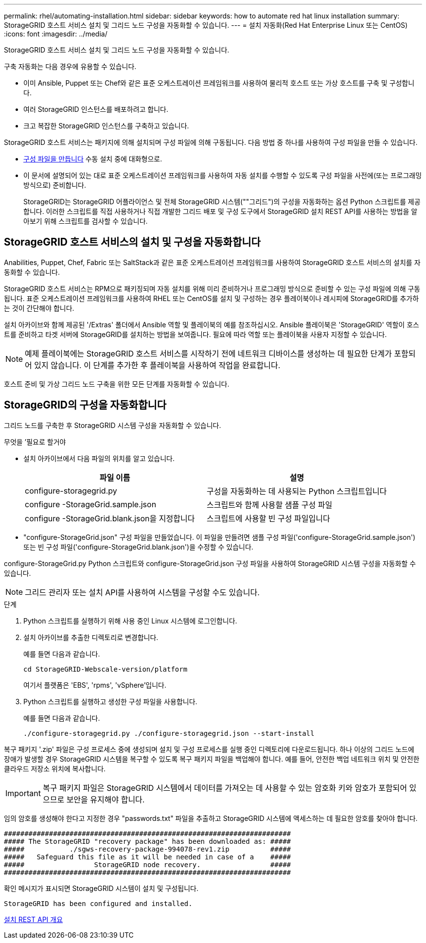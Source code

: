 ---
permalink: rhel/automating-installation.html 
sidebar: sidebar 
keywords: how to automate red hat linux installation 
summary: StorageGRID 호스트 서비스 설치 및 그리드 노드 구성을 자동화할 수 있습니다. 
---
= 설치 자동화(Red Hat Enterprise Linux 또는 CentOS)
:icons: font
:imagesdir: ../media/


[role="lead"]
StorageGRID 호스트 서비스 설치 및 그리드 노드 구성을 자동화할 수 있습니다.

구축 자동화는 다음 경우에 유용할 수 있습니다.

* 이미 Ansible, Puppet 또는 Chef와 같은 표준 오케스트레이션 프레임워크를 사용하여 물리적 호스트 또는 가상 호스트를 구축 및 구성합니다.
* 여러 StorageGRID 인스턴스를 배포하려고 합니다.
* 크고 복잡한 StorageGRID 인스턴스를 구축하고 있습니다.


StorageGRID 호스트 서비스는 패키지에 의해 설치되며 구성 파일에 의해 구동됩니다. 다음 방법 중 하나를 사용하여 구성 파일을 만들 수 있습니다.

* xref:creating-node-configuration-files.adoc[구성 파일을 만듭니다] 수동 설치 중에 대화형으로.
* 이 문서에 설명되어 있는 대로 표준 오케스트레이션 프레임워크를 사용하여 자동 설치를 수행할 수 있도록 구성 파일을 사전에(또는 프로그래밍 방식으로) 준비합니다.
+
StorageGRID는 StorageGRID 어플라이언스 및 전체 StorageGRID 시스템(""그리드")의 구성을 자동화하는 옵션 Python 스크립트를 제공합니다. 이러한 스크립트를 직접 사용하거나 직접 개발한 그리드 배포 및 구성 도구에서 StorageGRID 설치 REST API를 사용하는 방법을 알아보기 위해 스크립트를 검사할 수 있습니다.





== StorageGRID 호스트 서비스의 설치 및 구성을 자동화합니다

Anabilities, Puppet, Chef, Fabric 또는 SaltStack과 같은 표준 오케스트레이션 프레임워크를 사용하여 StorageGRID 호스트 서비스의 설치를 자동화할 수 있습니다.

StorageGRID 호스트 서비스는 RPM으로 패키징되며 자동 설치를 위해 미리 준비하거나 프로그래밍 방식으로 준비할 수 있는 구성 파일에 의해 구동됩니다. 표준 오케스트레이션 프레임워크를 사용하여 RHEL 또는 CentOS를 설치 및 구성하는 경우 플레이북이나 레시피에 StorageGRID를 추가하는 것이 간단해야 합니다.

설치 아카이브와 함께 제공된 '/Extras' 폴더에서 Ansible 역할 및 플레이북의 예를 참조하십시오. Ansible 플레이북은 'StorageGRID' 역할이 호스트를 준비하고 타겟 서버에 StorageGRID를 설치하는 방법을 보여줍니다. 필요에 따라 역할 또는 플레이북을 사용자 지정할 수 있습니다.


NOTE: 예제 플레이북에는 StorageGRID 호스트 서비스를 시작하기 전에 네트워크 디바이스를 생성하는 데 필요한 단계가 포함되어 있지 않습니다. 이 단계를 추가한 후 플레이북을 사용하여 작업을 완료합니다.

호스트 준비 및 가상 그리드 노드 구축을 위한 모든 단계를 자동화할 수 있습니다.



== StorageGRID의 구성을 자동화합니다

그리드 노드를 구축한 후 StorageGRID 시스템 구성을 자동화할 수 있습니다.

.무엇을 &#8217;필요로 할거야
* 설치 아카이브에서 다음 파일의 위치를 알고 있습니다.
+
[cols="1a,1a"]
|===
| 파일 이름 | 설명 


| configure-storagegrid.py  a| 
구성을 자동화하는 데 사용되는 Python 스크립트입니다



| configure -StorageGrid.sample.json  a| 
스크립트와 함께 사용할 샘플 구성 파일



| configure -StorageGrid.blank.json을 지정합니다  a| 
스크립트에 사용할 빈 구성 파일입니다

|===
* "configure-StorageGrid.json" 구성 파일을 만들었습니다. 이 파일을 만들려면 샘플 구성 파일('configure-StorageGrid.sample.json') 또는 빈 구성 파일('configure-StorageGrid.blank.json')을 수정할 수 있습니다.


configure-StorageGrid.py Python 스크립트와 configure-StorageGrid.json 구성 파일을 사용하여 StorageGRID 시스템 구성을 자동화할 수 있습니다.


NOTE: 그리드 관리자 또는 설치 API를 사용하여 시스템을 구성할 수도 있습니다.

.단계
. Python 스크립트를 실행하기 위해 사용 중인 Linux 시스템에 로그인합니다.
. 설치 아카이브를 추출한 디렉토리로 변경합니다.
+
예를 들면 다음과 같습니다.

+
[listing]
----
cd StorageGRID-Webscale-version/platform
----
+
여기서 플랫폼은 'EBS', 'rpms', 'vSphere'입니다.

. Python 스크립트를 실행하고 생성한 구성 파일을 사용합니다.
+
예를 들면 다음과 같습니다.

+
[listing]
----
./configure-storagegrid.py ./configure-storagegrid.json --start-install
----


복구 패키지 '.zip' 파일은 구성 프로세스 중에 생성되며 설치 및 구성 프로세스를 실행 중인 디렉토리에 다운로드됩니다. 하나 이상의 그리드 노드에 장애가 발생할 경우 StorageGRID 시스템을 복구할 수 있도록 복구 패키지 파일을 백업해야 합니다. 예를 들어, 안전한 백업 네트워크 위치 및 안전한 클라우드 저장소 위치에 복사합니다.


IMPORTANT: 복구 패키지 파일은 StorageGRID 시스템에서 데이터를 가져오는 데 사용할 수 있는 암호화 키와 암호가 포함되어 있으므로 보안을 유지해야 합니다.

임의 암호를 생성해야 한다고 지정한 경우 "passwords.txt" 파일을 추출하고 StorageGRID 시스템에 액세스하는 데 필요한 암호를 찾아야 합니다.

[listing]
----
######################################################################
##### The StorageGRID "recovery package" has been downloaded as: #####
#####           ./sgws-recovery-package-994078-rev1.zip          #####
#####   Safeguard this file as it will be needed in case of a    #####
#####                 StorageGRID node recovery.                 #####
######################################################################
----
확인 메시지가 표시되면 StorageGRID 시스템이 설치 및 구성됩니다.

[listing]
----
StorageGRID has been configured and installed.
----
xref:overview-of-installation-rest-api.adoc[설치 REST API 개요]
